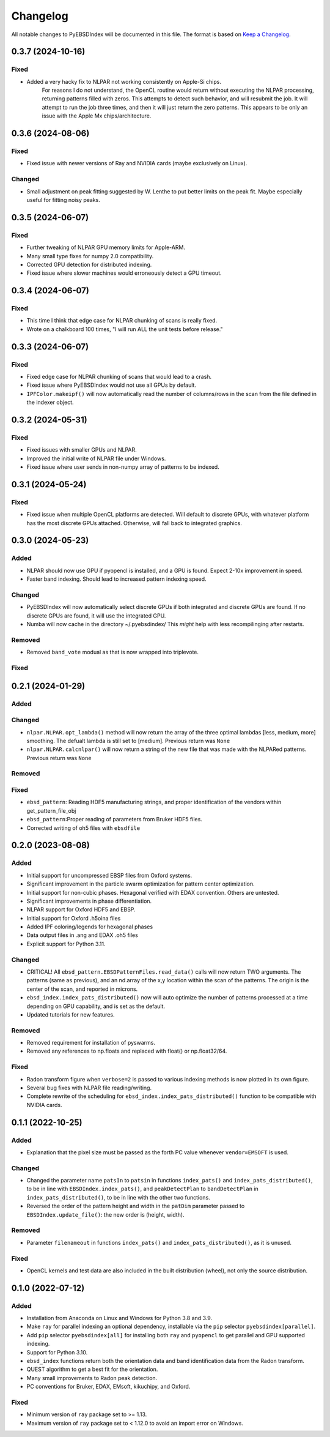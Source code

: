 =========
Changelog
=========

All notable changes to PyEBSDIndex will be documented in this file. The format is based
on `Keep a Changelog <https://keepachangelog.com/en/1.1.0>`_.


0.3.7 (2024-10-16)
==================

Fixed
-----
- Added a very hacky fix to NLPAR not working consistently on Apple-Si chips.
    For reasons I do not understand, the OpenCL routine would return without executing the NLPAR
    processing, returning patterns filled with zeros.  This attempts to detect such behavior, and will
    resubmit the job. It will attempt to run the job three times, and then it will just return the zero patterns.
    This appears to be only an issue with the Apple Mx chips/architecture.



0.3.6 (2024-08-06)
==================

Fixed
-----
- Fixed issue with newer versions of Ray and NVIDIA cards (maybe exclusively on Linux).

Changed
-------
- Small adjustment on peak fitting suggested by W. Lenthe to put better limits on the peak fit.
  Maybe especially useful for fitting noisy peaks.


0.3.5 (2024-06-07)
==================

Fixed
-----
- Further tweaking of NLPAR GPU memory limits for Apple-ARM.
- Many small type fixes for numpy 2.0 compatibility.
- Corrected GPU detection for distributed indexing.
- Fixed issue where slower machines would erroneously detect a GPU timeout.


0.3.4 (2024-06-07)
==================

Fixed
-----
- This time I think that edge case for NLPAR chunking of scans is really fixed.
- Wrote on a chalkboard 100 times, "I will run ALL the unit tests before release."

0.3.3 (2024-06-07)
==================

Fixed
-----
- Fixed edge case for NLPAR chunking of scans that would lead to a crash.
- Fixed issue where PyEBSDIndex would not use all GPUs by default.
- ``IPFColor.makeipf()`` will now automatically read the number of columns/rows in the scan from the file defined in the indexer object.



0.3.2 (2024-05-31)
==================

Fixed
-----
- Fixed issues with smaller GPUs and NLPAR.
- Improved the initial write of NLPAR file under Windows.
- Fixed issue where user sends in non-numpy array of patterns to be indexed.


0.3.1 (2024-05-24)
==================

Fixed
-----
- Fixed issue when multiple OpenCL platforms are detected.  Will default to discrete GPUs, with whatever platform has the most discrete GPUs attached.  Otherwise, will fall back to integrated graphics.


0.3.0 (2024-05-23)
==================
Added
-----
- NLPAR should now use GPU if pyopencl is installed, and a GPU is found. Expect 2-10x improvement in speed.
- Faster band indexing. Should lead to increased pattern indexing speed.

Changed
-------
- PyEBSDIndex will now automatically select discrete GPUs if both integrated and discrete GPUs are found. If no discrete GPUs are found, it will use the integrated GPU.
- Numba will now cache in the directory ~/.pyebsdindex/  This *might* help with less recompilinging after restarts.

Removed
-------
- Removed ``band_vote`` modual as that is now wrapped into triplevote.

Fixed
-----


0.2.1 (2024-01-29)
==================
Added
-----


Changed
-------
- ``nlpar.NLPAR.opt_lambda()`` method will now return the array of
  the three optimal lambdas [less, medium, more] smoothing. The
  defualt lambda is still set to [medium].  Previous return was ``None``
- ``nlpar.NLPAR.calcnlpar()`` will now return a string of the new file
  that was made with the NLPARed patterns. Previous return was ``None``


Removed
-------

Fixed
-----
- ``ebsd_pattern``: Reading HDF5 manufacturing strings, and proper identification of
  the vendors within get_pattern_file_obj
- ``ebsd_pattern``:Proper reading of parameters from Bruker HDF5 files.
- Corrected writing of oh5 files with ``ebsdfile``

0.2.0 (2023-08-08)
==================

Added
-----
- Initial support for uncompressed EBSP files from Oxford systems.
- Significant improvement in the particle swarm optimization for pattern center
  optimization.
- Initial support for non-cubic phases. Hexagonal verified with EDAX convention.
  Others are untested.
- Significant improvements in phase differentiation.
- NLPAR support for Oxford HDF5 and EBSP.
- Initial support for Oxford .h5oina files
- Added IPF coloring/legends for hexagonal phases
- Data output files in .ang and EDAX .oh5 files
- Explicit support for Python 3.11.

Changed
-------
- CRITICAL! All ``ebsd_pattern.EBSDPatternFiles.read_data()`` calls will now return TWO
  arguments. The patterns (same as previous), and an nd.array of the x,y location within
  the scan of the patterns. The origin is the center of the scan, and reported in
  microns.
- ``ebsd_index.index_pats_distributed()`` now will auto optimize the number of patterns
  processed at a time depending on GPU capability, and is set as the default.
- Updated tutorials for new features.

Removed
-------
- Removed requirement for installation of pyswarms.
- Removed any references to np.floats and replaced with float() or np.float32/64.

Fixed
-----
- Radon transform figure when ``verbose=2`` is passed to various indexing methods is now
  plotted in its own figure.
- Several bug fixes with NLPAR file reading/writing.
- Complete rewrite of the scheduling for ``ebsd_index.index_pats_distributed()``
  function to be compatible with NVIDIA cards.

0.1.1 (2022-10-25)
==================

Added
-----
- Explanation that the pixel size must be passed as the forth PC value whenever
  ``vendor=EMSOFT`` is used.

Changed
-------
- Changed the parameter name ``patsIn`` to ``patsin`` in functions ``index_pats()`` and
  ``index_pats_distributed()``, to be in line with ``EBSDIndex.index_pats()``, and
  ``peakDetectPlan`` to ``bandDetectPlan`` in ``index_pats_distributed()``, to be in
  line with the other two functions.
- Reversed the order of the pattern height and width in the ``patDim`` parameter passed
  to ``EBSDIndex.update_file()``: the new order is (height, width).

Removed
-------
- Parameter ``filenameout`` in functions ``index_pats()`` and
  ``index_pats_distributed()``, as it is unused.

Fixed
-----
- OpenCL kernels and test data are also included in the built distribution (wheel), not
  only the source distribution.

0.1.0 (2022-07-12)
==================

Added
-----

- Installation from Anaconda on Linux and Windows for Python 3.8 and 3.9.
- Make ``ray`` for parallel indexing an optional dependency, installable via the ``pip``
  selector ``pyebsdindex[parallel]``.
- Add ``pip`` selector ``pyebsdindex[all]`` for installing both ``ray`` and ``pyopencl``
  to get parallel and GPU supported indexing.
- Support for Python 3.10.
- ``ebsd_index`` functions return both the orientation data and band identification data
  from the Radon transform.
- QUEST algorithm to get a best fit for the orientation.
- Many small improvements to Radon peak detection.
- PC conventions for Bruker, EDAX, EMsoft, kikuchipy, and Oxford.

Fixed
-----
- Minimum version of ``ray`` package set to >= 1.13.
- Maximum version of ``ray`` package set to < 1.12.0 to avoid an import error on
  Windows.
